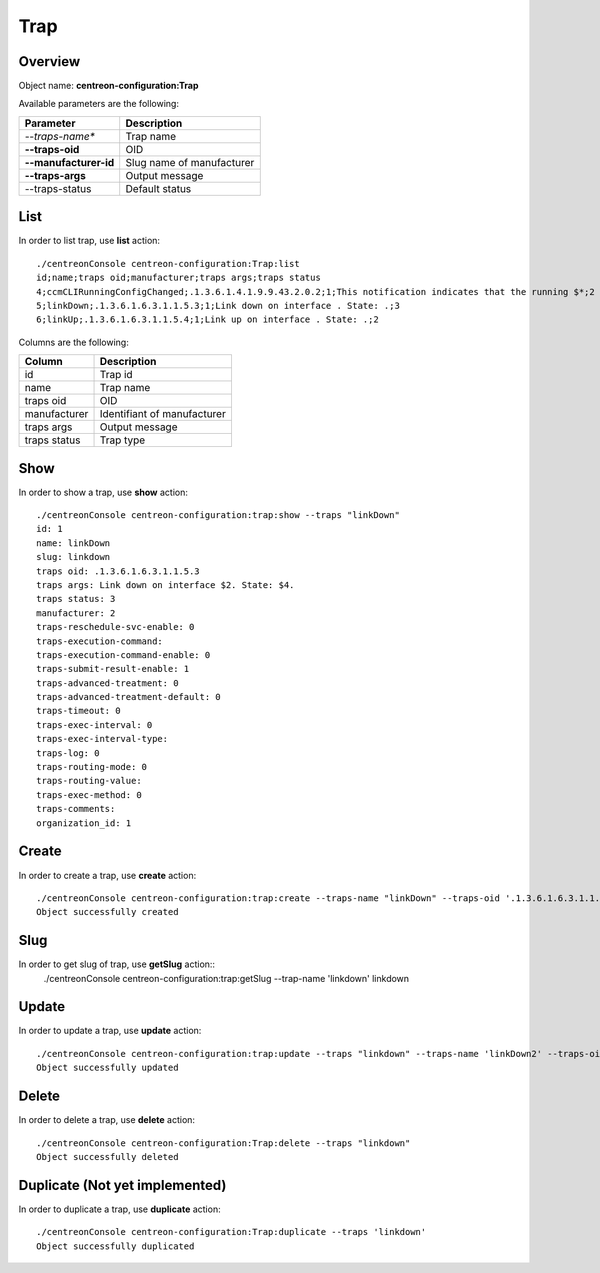 Trap
====

Overview
--------

Object name: **centreon-configuration:Trap**

Available parameters are the following:

=====================    ===========================
Parameter                Description
=====================    ===========================
*--traps-name**          Trap name

**--traps-oid**          OID

**--manufacturer-id**    Slug name of manufacturer

**--traps-args**         Output message

--traps-status           Default status

=====================    ===========================

List
----

In order to list trap, use **list** action::

  ./centreonConsole centreon-configuration:Trap:list
  id;name;traps oid;manufacturer;traps args;traps status
  4;ccmCLIRunningConfigChanged;.1.3.6.1.4.1.9.9.43.2.0.2;1;This notification indicates that the running $*;2
  5;linkDown;.1.3.6.1.6.3.1.1.5.3;1;Link down on interface . State: .;3
  6;linkUp;.1.3.6.1.6.3.1.1.5.4;1;Link up on interface . State: .;2


Columns are the following:

============== ===========================
Column         Description
============== ===========================
id             Trap id

name           Trap name

traps oid      OID

manufacturer   Identifiant of manufacturer

traps args     Output message

traps status   Trap type

============== ===========================

Show
----

In order to show a trap, use **show** action::

  ./centreonConsole centreon-configuration:trap:show --traps "linkDown"
  id: 1
  name: linkDown
  slug: linkdown
  traps oid: .1.3.6.1.6.3.1.1.5.3
  traps args: Link down on interface $2. State: $4.
  traps status: 3
  manufacturer: 2
  traps-reschedule-svc-enable: 0
  traps-execution-command: 
  traps-execution-command-enable: 0
  traps-submit-result-enable: 1
  traps-advanced-treatment: 0
  traps-advanced-treatment-default: 0
  traps-timeout: 0
  traps-exec-interval: 0
  traps-exec-interval-type: 
  traps-log: 0
  traps-routing-mode: 0
  traps-routing-value: 
  traps-exec-method: 0
  traps-comments: 
  organization_id: 1



Create
------

In order to create a trap, use **create** action::

  ./centreonConsole centreon-configuration:trap:create --traps-name "linkDown" --traps-oid '.1.3.6.1.6.3.1.1.5.3' --manufacturer-id 'dell' --traps-args 'Link down on interface $2. State: $4.' --traps-status "3"
  Object successfully created


Slug
----
In order to get slug of trap, use **getSlug** action::
  ./centreonConsole centreon-configuration:trap:getSlug --trap-name 'linkdown'
  linkdown

Update
------

In order to update a trap, use **update** action::

  ./centreonConsole centreon-configuration:trap:update --traps "linkdown" --traps-name 'linkDown2' --traps-oid '.1.3.6' --manufacturer-id 'dell' --traps-args 'Link down on interface $2. State: $4.' --traps-status "3"
  Object successfully updated

Delete
------

In order to delete a trap, use **delete** action::

  ./centreonConsole centreon-configuration:Trap:delete --traps "linkdown"
  Object successfully deleted

Duplicate (Not yet implemented)
-------------------------------

In order to duplicate a trap, use **duplicate** action::

  ./centreonConsole centreon-configuration:Trap:duplicate --traps 'linkdown'
  Object successfully duplicated


